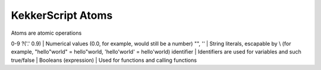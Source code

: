 KekkerScript Atoms
------------------
Atoms are atomic operations

0-9 ?('.' 0.9)  | Numerical values (0.0, for example, would still be a number)
"", ''          | String literals, escapable by \\ (for example, "hello\"world" = hello"world, 'hello\'world' = hello'world)
identifier      | Identifiers are used for variables and such
true/false      | Booleans
(expression)    | Used for functions and calling functions
